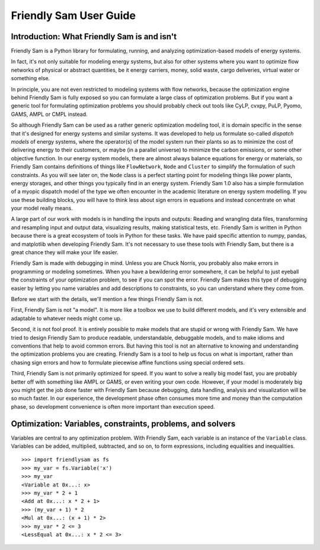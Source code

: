 .. _user-guide:

Friendly Sam User Guide
====================================================================================

Introduction: What Friendly Sam is and isn't
-----------------------------------------------

Friendly Sam is a Python library for formulating, running, and analyzing optimization-based models of energy systems.

In fact, it's not only suitable for modeling energy systems, but also for other systems where you want to optimize flow networks of physical or abstract quantities, be it energy carriers, money, solid waste, cargo deliveries, virtual water or something else.

In principle, you are not even restricted to modeling systems with flow networks, because the optimization engine behind Friendly Sam is fully exposed so you can formulate a large class of optimization problems. But if you want a generic tool for formulating optimization problems you should probably check out tools like CyLP, cvxpy, PuLP, Pyomo, GAMS, AMPL or CMPL instead.

So although Friendly Sam can be used as a rather generic optimization modeling tool, it is domain specific in the sense that it's designed for energy systems and similar systems. It was developed to help us formulate so-called *dispatch models* of energy systems, where the operator(s) of the model system run their plants so as to minimize the cost of delivering energy to their customers, or maybe (in a parallel universe) to minimize the carbon emissions, or some other objective function. In our energy system models, there are almost always balance equations for energy or materials, so Friendly Sam contains definitions of things like ``FlowNetwork``, ``Node`` and ``Cluster`` to simplify the formulation of such constraints. As you will see later on, the ``Node`` class is a perfect starting point for modeling things like power plants, energy storages, and other things you typically find in an energy system. Friendly Sam 1.0 also has a simple formulation of a myopic dispatch model of the type we often encounter in the academic literature on energy system modelling. If you use these building blocks, you will have to think less about sign errors in equations and instead concentrate on what your model really means.

A large part of our work with models is in handling the inputs and outputs: Reading and wrangling data files, transforming and resampling input and output data, visualizing results, making statistical tests, etc. Friendly Sam is written in Python because there is a great ecosystem of tools in Python for these tasks. We have paid specific attention to numpy, pandas, and matplotlib when developing Friendly Sam. It's not necessary to use these tools with Friendly Sam, but there is a great chance they will make your life easier.

Friendly Sam is made with debugging in mind. Unless you are Chuck Norris, you probably also make errors in programming or modeling sometimes. When you have a bewildering error somewhere, it can be helpful to just eyeball the constraints of your optimization problem, to see if you can spot the error. Friendly Sam makes this type of debugging easier by letting you name variables and add descriptions to constraints, so you can understand where they come from.

Before we start with the details, we'll mention a few things Friendly Sam is not.

First, Friendly Sam is not "a model". It is more like a toolbox we use to build different models, and it's very extensible and adaptable to whatever needs might come up.

Second, it is not fool proof. It is entirely possible to make models that are stupid or wrong with Friendly Sam. We have tried to design Friendly Sam to produce readable, understandable, debuggable models, and to make idioms and conventions that help to avoid common errors. But having this tool is not an alternative to knowing and understanding the optimization problems you are creating. Friendly Sam is a tool to help us focus on what is important, rather than chasing sign errors and how to formulate piecewise affine functions using special ordered sets.

Third, Friendly Sam is not primarily optimized for speed. If you want to solve a really big model fast, you are probably better off with something like AMPL or GAMS, or even writing your own code. However, if your model is moderately big you might get the job done faster with Friendly Sam because debugging, data handling, analysis and visualization will be so much faster. In our experience, the development phase often consumes more time and money than the computation phase, so development convenience is often more important than execution speed.


Optimization: Variables, constraints, problems, and solvers
---------------------------------------------------------------

Variables are central to any optimization problem. With Friendly Sam, each variable is an instance of the ``Variable`` class. Variables can be added, multiplied, subtracted, and so on, to form expressions, including equalities and inequalities.

::

	>>> import friendlysam as fs
	>>> my_var = fs.Variable('x')
	>>> my_var
	<Variable at 0x...: x>
	>>> my_var * 2 + 1
	<Add at 0x...: x * 2 + 1>
	>>> (my_var + 1) * 2
	<Mul at 0x...: (x + 1) * 2>
	>>> my_var * 2 <= 3
	<LessEqual at 0x...: x * 2 <= 3>
